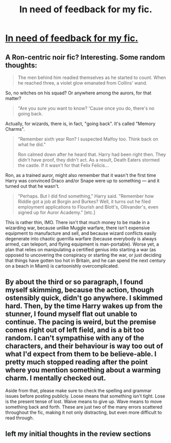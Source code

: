 #+TITLE: In need of feedback for my fic.

* [[https://www.fanfiction.net/s/12074974/1/Conjecture][In need of feedback for my fic.]]
:PROPERTIES:
:Author: ronnorron
:Score: 2
:DateUnix: 1469795761.0
:DateShort: 2016-Jul-29
:FlairText: Self-Promotion
:END:

** A Ron-centric noir fic? Interesting. Some random thoughts:

#+begin_quote
  The men behind him readied themselves as he started to count. When he reached three, a violet glow emanated from Collins' wand.
#+end_quote

So, no witches on his squad? Or anywhere among the aurors, for that matter?

#+begin_quote
  "Are you sure you want to know? 'Cause once you do, there's no going back.
#+end_quote

Actually, for wizards, there is, in fact, "going back". It's called "Memory Charms".

#+begin_quote
  "Remember sixth year Ron? I suspected Malfoy too. Think back on what he did."

  Ron calmed down after he heard that. Harry had been right then. They didn't have proof, they didn't act. As a result, Death Eaters stormed the castle. If it wasn't for that Felix Felicis...
#+end_quote

Ron, as a trained auror, might also remember that it wasn't the first time Harry was convinced Draco and/or Snape were up to something --- and it turned out that he wasn't.

#+begin_quote
  "Perhaps. But I did find something," Harry said. "Remember how Riddle got a job at Borgin and Burkes? Well, it turns out he filed employment applications to Flourish and Blott's, Ollivander's, even signed up for Auror Academy." [etc.]
#+end_quote

This is rather thin, IMO. There isn't that much money to be made in a wizarding war, because unlike Muggle warfare, there isn't expensive equipment to manufacture and sell, and because wizard conflicts easily degenerate into chaotic guerrilla warfare (because everybody is always armed, can teleport, and flying equipment is man-portable). Worse yet, a plan that relies on manipulating a certified genius into starting a war (as opposed to uncovering the conspiracy or starting the war, or just deciding that things have gotten too hot in Britain, and he can spend the next century on a beach in Miami) is cartoonishly overcomplicated.
:PROPERTIES:
:Author: turbinicarpus
:Score: 1
:DateUnix: 1469799525.0
:DateShort: 2016-Jul-29
:END:


** By about the third or so paragraph, I found myself skimming, because the action, though ostensibly quick, didn't go anywhere. I skimmed hard. Then, by the time Harry wakes up from the stunner, I found myself flat out unable to continue. The pacing is weird, but the premise comes right out of left field, and is a bit too random. I can't sympathise with any of the characters, and their behaviour is way too out of what I'd expect from them to be believe-able. I pretty much stopped reading after the point where you mention something about a warming charm. I mentally checked out.

Aside from that, please make sure to check the spelling and grammar issues before posting publicly. Loose means that something isn't tight. Lose is the present tense of lost. Waive means to give up. Wave means to move something back and forth. These are just two of the many errors scattered throughout the fic, making it not only distracting, but even more difficult to read through.
:PROPERTIES:
:Author: dsarma
:Score: 1
:DateUnix: 1469824269.0
:DateShort: 2016-Jul-30
:END:


** left my initial thoughts in the review sections
:PROPERTIES:
:Author: abuell
:Score: 1
:DateUnix: 1469913756.0
:DateShort: 2016-Jul-31
:END:
